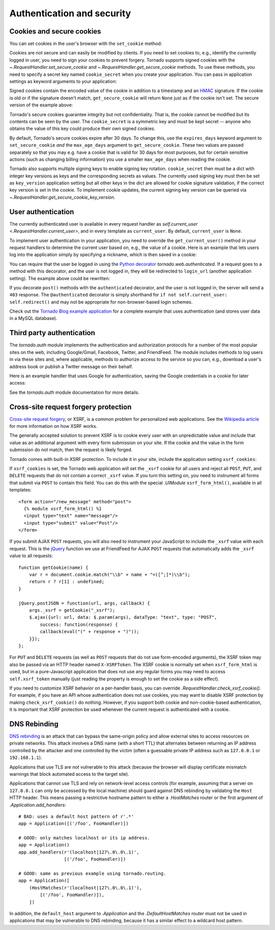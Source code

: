 Authentication and security
===========================

.. testsetup::

   import tornado.auth
   import tornado.web

Cookies and secure cookies
~~~~~~~~~~~~~~~~~~~~~~~~~~

You can set cookies in the user's browser with the ``set_cookie``
method:

.. testcode::

    class MainHandler(tornado.web.RequestHandler):
        def get(self):
            if not self.get_cookie("mycookie"):
                self.set_cookie("mycookie", "myvalue")
                self.write("Your cookie was not set yet!")
            else:
                self.write("Your cookie was set!")

.. testoutput::
   :hide:

Cookies are not secure and can easily be modified by clients.  If you
need to set cookies to, e.g., identify the currently logged in user,
you need to sign your cookies to prevent forgery. Tornado supports
signed cookies with the `~.RequestHandler.set_secure_cookie` and
`~.RequestHandler.get_secure_cookie` methods. To use these methods,
you need to specify a secret key named ``cookie_secret`` when you
create your application. You can pass in application settings as
keyword arguments to your application:

.. testcode::

    application = tornado.web.Application([
        (r"/", MainHandler),
    ], cookie_secret="__TODO:_GENERATE_YOUR_OWN_RANDOM_VALUE_HERE__")

.. testoutput::
   :hide:

Signed cookies contain the encoded value of the cookie in addition to a
timestamp and an `HMAC <http://en.wikipedia.org/wiki/HMAC>`_ signature.
If the cookie is old or if the signature doesn't match,
``get_secure_cookie`` will return ``None`` just as if the cookie isn't
set. The secure version of the example above:

.. testcode::

    class MainHandler(tornado.web.RequestHandler):
        def get(self):
            if not self.get_secure_cookie("mycookie"):
                self.set_secure_cookie("mycookie", "myvalue")
                self.write("Your cookie was not set yet!")
            else:
                self.write("Your cookie was set!")

.. testoutput::
   :hide:

Tornado's secure cookies guarantee integrity but not confidentiality.
That is, the cookie cannot be modified but its contents can be seen by the
user.  The ``cookie_secret`` is a symmetric key and must be kept secret --
anyone who obtains the value of this key could produce their own signed
cookies.

By default, Tornado's secure cookies expire after 30 days.  To change this,
use the ``expires_days`` keyword argument to ``set_secure_cookie`` *and* the
``max_age_days`` argument to ``get_secure_cookie``.  These two values are
passed separately so that you may e.g. have a cookie that is valid for 30 days
for most purposes, but for certain sensitive actions (such as changing billing
information) you use a smaller ``max_age_days`` when reading the cookie.

Tornado also supports multiple signing keys to enable signing key
rotation. ``cookie_secret`` then must be a dict with integer key versions
as keys and the corresponding secrets as values. The currently used
signing key must then be set as ``key_version`` application setting
but all other keys in the dict are allowed for cookie signature validation,
if the correct key version is set in the cookie.
To implement cookie updates, the current signing key version can be
queried via `~.RequestHandler.get_secure_cookie_key_version`.

.. _user-authentication:

User authentication
~~~~~~~~~~~~~~~~~~~

The currently authenticated user is available in every request handler
as `self.current_user <.RequestHandler.current_user>`, and in every
template as ``current_user``. By default, ``current_user`` is
``None``.

To implement user authentication in your application, you need to
override the ``get_current_user()`` method in your request handlers to
determine the current user based on, e.g., the value of a cookie. Here
is an example that lets users log into the application simply by
specifying a nickname, which is then saved in a cookie:

.. testcode::

    class BaseHandler(tornado.web.RequestHandler):
        def get_current_user(self):
            return self.get_secure_cookie("user")

    class MainHandler(BaseHandler):
        def get(self):
            if not self.current_user:
                self.redirect("/login")
                return
            name = tornado.escape.xhtml_escape(self.current_user)
            self.write("Hello, " + name)

    class LoginHandler(BaseHandler):
        def get(self):
            self.write('<html><body><form action="/login" method="post">'
                       'Name: <input type="text" name="name">'
                       '<input type="submit" value="Sign in">'
                       '</form></body></html>')

        def post(self):
            self.set_secure_cookie("user", self.get_argument("name"))
            self.redirect("/")

    application = tornado.web.Application([
        (r"/", MainHandler),
        (r"/login", LoginHandler),
    ], cookie_secret="__TODO:_GENERATE_YOUR_OWN_RANDOM_VALUE_HERE__")

.. testoutput::
   :hide:

You can require that the user be logged in using the `Python
decorator <http://www.python.org/dev/peps/pep-0318/>`_
`tornado.web.authenticated`. If a request goes to a method with this
decorator, and the user is not logged in, they will be redirected to
``login_url`` (another application setting). The example above could be
rewritten:

.. testcode::

    class MainHandler(BaseHandler):
        @tornado.web.authenticated
        def get(self):
            name = tornado.escape.xhtml_escape(self.current_user)
            self.write("Hello, " + name)

    settings = {
        "cookie_secret": "__TODO:_GENERATE_YOUR_OWN_RANDOM_VALUE_HERE__",
        "login_url": "/login",
    }
    application = tornado.web.Application([
        (r"/", MainHandler),
        (r"/login", LoginHandler),
    ], **settings)

.. testoutput::
   :hide:

If you decorate ``post()`` methods with the ``authenticated``
decorator, and the user is not logged in, the server will send a
``403`` response.  The ``@authenticated`` decorator is simply
shorthand for ``if not self.current_user: self.redirect()`` and may
not be appropriate for non-browser-based login schemes.

Check out the `Tornado Blog example application
<https://github.com/tornadoweb/tornado/tree/stable/demos/blog>`_ for a
complete example that uses authentication (and stores user data in a
MySQL database).

Third party authentication
~~~~~~~~~~~~~~~~~~~~~~~~~~

The `tornado.auth` module implements the authentication and
authorization protocols for a number of the most popular sites on the
web, including Google/Gmail, Facebook, Twitter, and FriendFeed.
The module includes methods to log users in via these sites and, where
applicable, methods to authorize access to the service so you can, e.g.,
download a user's address book or publish a Twitter message on their
behalf.

Here is an example handler that uses Google for authentication, saving
the Google credentials in a cookie for later access:

.. testcode::

    class GoogleOAuth2LoginHandler(tornado.web.RequestHandler,
                                   tornado.auth.GoogleOAuth2Mixin):
        async def get(self):
            if self.get_argument('code', False):
                user = await self.get_authenticated_user(
                    redirect_uri='http://your.site.com/auth/google',
                    code=self.get_argument('code'))
                # Save the user with e.g. set_secure_cookie
            else:
                await self.authorize_redirect(
                    redirect_uri='http://your.site.com/auth/google',
                    client_id=self.settings['google_oauth']['key'],
                    scope=['profile', 'email'],
                    response_type='code',
                    extra_params={'approval_prompt': 'auto'})

.. testoutput::
   :hide:

See the `tornado.auth` module documentation for more details.

.. _xsrf:

Cross-site request forgery protection
~~~~~~~~~~~~~~~~~~~~~~~~~~~~~~~~~~~~~

`Cross-site request
forgery <http://en.wikipedia.org/wiki/Cross-site_request_forgery>`_, or
XSRF, is a common problem for personalized web applications. See the
`Wikipedia
article <http://en.wikipedia.org/wiki/Cross-site_request_forgery>`_ for
more information on how XSRF works.

The generally accepted solution to prevent XSRF is to cookie every user
with an unpredictable value and include that value as an additional
argument with every form submission on your site. If the cookie and the
value in the form submission do not match, then the request is likely
forged.

Tornado comes with built-in XSRF protection. To include it in your site,
include the application setting ``xsrf_cookies``:

.. testcode::

    settings = {
        "cookie_secret": "__TODO:_GENERATE_YOUR_OWN_RANDOM_VALUE_HERE__",
        "login_url": "/login",
        "xsrf_cookies": True,
    }
    application = tornado.web.Application([
        (r"/", MainHandler),
        (r"/login", LoginHandler),
    ], **settings)

.. testoutput::
   :hide:

If ``xsrf_cookies`` is set, the Tornado web application will set the
``_xsrf`` cookie for all users and reject all ``POST``, ``PUT``, and
``DELETE`` requests that do not contain a correct ``_xsrf`` value. If
you turn this setting on, you need to instrument all forms that submit
via ``POST`` to contain this field. You can do this with the special
`.UIModule` ``xsrf_form_html()``, available in all templates::

    <form action="/new_message" method="post">
      {% module xsrf_form_html() %}
      <input type="text" name="message"/>
      <input type="submit" value="Post"/>
    </form>

If you submit AJAX ``POST`` requests, you will also need to instrument
your JavaScript to include the ``_xsrf`` value with each request. This
is the `jQuery <http://jquery.com/>`_ function we use at FriendFeed for
AJAX ``POST`` requests that automatically adds the ``_xsrf`` value to
all requests::

    function getCookie(name) {
        var r = document.cookie.match("\\b" + name + "=([^;]*)\\b");
        return r ? r[1] : undefined;
    }

    jQuery.postJSON = function(url, args, callback) {
        args._xsrf = getCookie("_xsrf");
        $.ajax({url: url, data: $.param(args), dataType: "text", type: "POST",
            success: function(response) {
            callback(eval("(" + response + ")"));
        }});
    };

For ``PUT`` and ``DELETE`` requests (as well as ``POST`` requests that
do not use form-encoded arguments), the XSRF token may also be passed
via an HTTP header named ``X-XSRFToken``.  The XSRF cookie is normally
set when ``xsrf_form_html`` is used, but in a pure-Javascript application
that does not use any regular forms you may need to access
``self.xsrf_token`` manually (just reading the property is enough to
set the cookie as a side effect).

If you need to customize XSRF behavior on a per-handler basis, you can
override `.RequestHandler.check_xsrf_cookie()`. For example, if you
have an API whose authentication does not use cookies, you may want to
disable XSRF protection by making ``check_xsrf_cookie()`` do nothing.
However, if you support both cookie and non-cookie-based authentication,
it is important that XSRF protection be used whenever the current
request is authenticated with a cookie.

.. _dnsrebinding:

DNS Rebinding
~~~~~~~~~~~~~

`DNS rebinding <https://en.wikipedia.org/wiki/DNS_rebinding>`_ is an
attack that can bypass the same-origin policy and allow external sites
to access resources on private networks. This attack involves a DNS
name (with a short TTL) that alternates between returning an IP
address controlled by the attacker and one controlled by the victim
(often a guessable private IP address such as ``127.0.0.1`` or
``192.168.1.1``).

Applications that use TLS are *not* vulnerable to this attack (because
the browser will display certificate mismatch warnings that block
automated access to the target site).

Applications that cannot use TLS and rely on network-level access
controls (for example, assuming that a server on ``127.0.0.1`` can
only be accessed by the local machine) should guard against DNS
rebinding by validating the ``Host`` HTTP header. This means passing a
restrictive hostname pattern to either a `.HostMatches` router or the
first argument of `.Application.add_handlers`::

    # BAD: uses a default host pattern of r'.*'
    app = Application([('/foo', FooHandler)])

    # GOOD: only matches localhost or its ip address.
    app = Application()
    app.add_handlers(r'(localhost|127\.0\.0\.1)',
                     [('/foo', FooHandler)])

    # GOOD: same as previous example using tornado.routing.
    app = Application([
        (HostMatches(r'(localhost|127\.0\.0\.1)'),
            [('/foo', FooHandler)]),
        ])

In addition, the ``default_host`` argument to `.Application` and the
`.DefaultHostMatches` router must not be used in applications that may
be vulnerable to DNS rebinding, because it has a similar effect to a
wildcard host pattern.
